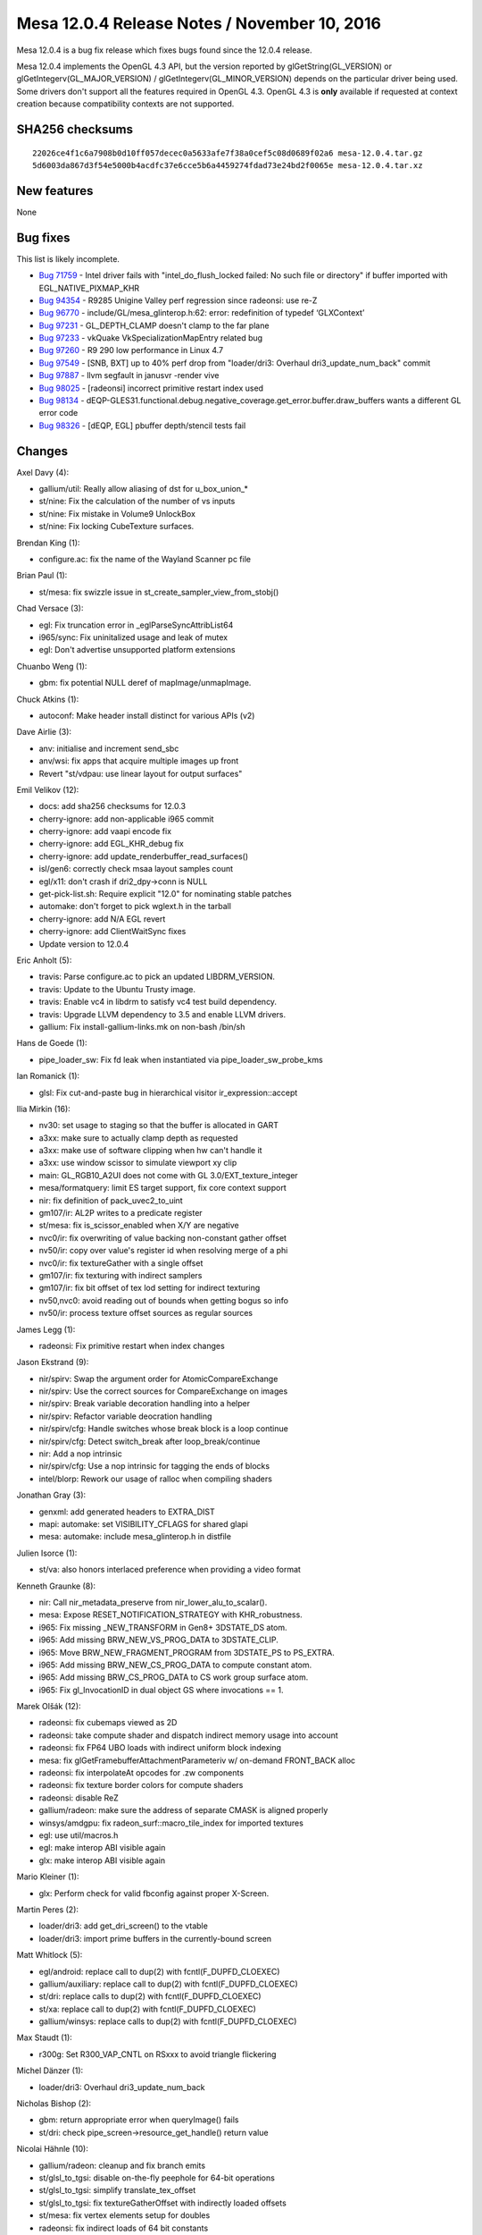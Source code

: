 Mesa 12.0.4 Release Notes / November 10, 2016
=============================================

Mesa 12.0.4 is a bug fix release which fixes bugs found since the 12.0.4
release.

Mesa 12.0.4 implements the OpenGL 4.3 API, but the version reported by
glGetString(GL_VERSION) or glGetIntegerv(GL_MAJOR_VERSION) /
glGetIntegerv(GL_MINOR_VERSION) depends on the particular driver being
used. Some drivers don't support all the features required in OpenGL
4.3. OpenGL 4.3 is **only** available if requested at context creation
because compatibility contexts are not supported.

SHA256 checksums
----------------

::

   22026ce4f1c6a7908b0d10ff057decec0a5633afe7f38a0cef5c08d0689f02a6 mesa-12.0.4.tar.gz
   5d6003da867d3f54e5000b4acdfc37e6cce5b6a4459274fdad73e24bd2f0065e mesa-12.0.4.tar.xz

New features
------------

None

Bug fixes
---------

This list is likely incomplete.

-  `Bug 71759 <https://bugs.freedesktop.org/show_bug.cgi?id=71759>`__ -
   Intel driver fails with "intel_do_flush_locked failed: No such file
   or directory" if buffer imported with EGL_NATIVE_PIXMAP_KHR
-  `Bug 94354 <https://bugs.freedesktop.org/show_bug.cgi?id=94354>`__ -
   R9285 Unigine Valley perf regression since radeonsi: use re-Z
-  `Bug 96770 <https://bugs.freedesktop.org/show_bug.cgi?id=96770>`__ -
   include/GL/mesa_glinterop.h:62: error: redefinition of typedef
   ‘GLXContext’
-  `Bug 97231 <https://bugs.freedesktop.org/show_bug.cgi?id=97231>`__ -
   GL_DEPTH_CLAMP doesn't clamp to the far plane
-  `Bug 97233 <https://bugs.freedesktop.org/show_bug.cgi?id=97233>`__ -
   vkQuake VkSpecializationMapEntry related bug
-  `Bug 97260 <https://bugs.freedesktop.org/show_bug.cgi?id=97260>`__ -
   R9 290 low performance in Linux 4.7
-  `Bug 97549 <https://bugs.freedesktop.org/show_bug.cgi?id=97549>`__ -
   [SNB, BXT] up to 40% perf drop from "loader/dri3: Overhaul
   dri3_update_num_back" commit
-  `Bug 97887 <https://bugs.freedesktop.org/show_bug.cgi?id=97887>`__ -
   llvm segfault in janusvr -render vive
-  `Bug 98025 <https://bugs.freedesktop.org/show_bug.cgi?id=98025>`__ -
   [radeonsi] incorrect primitive restart index used
-  `Bug 98134 <https://bugs.freedesktop.org/show_bug.cgi?id=98134>`__ -
   dEQP-GLES31.functional.debug.negative_coverage.get_error.buffer.draw_buffers
   wants a different GL error code
-  `Bug 98326 <https://bugs.freedesktop.org/show_bug.cgi?id=98326>`__ -
   [dEQP, EGL] pbuffer depth/stencil tests fail

Changes
-------

Axel Davy (4):

-  gallium/util: Really allow aliasing of dst for u_box_union_\*
-  st/nine: Fix the calculation of the number of vs inputs
-  st/nine: Fix mistake in Volume9 UnlockBox
-  st/nine: Fix locking CubeTexture surfaces.

Brendan King (1):

-  configure.ac: fix the name of the Wayland Scanner pc file

Brian Paul (1):

-  st/mesa: fix swizzle issue in st_create_sampler_view_from_stobj()

Chad Versace (3):

-  egl: Fix truncation error in \_eglParseSyncAttribList64
-  i965/sync: Fix uninitalized usage and leak of mutex
-  egl: Don't advertise unsupported platform extensions

Chuanbo Weng (1):

-  gbm: fix potential NULL deref of mapImage/unmapImage.

Chuck Atkins (1):

-  autoconf: Make header install distinct for various APIs (v2)

Dave Airlie (3):

-  anv: initialise and increment send_sbc
-  anv/wsi: fix apps that acquire multiple images up front
-  Revert "st/vdpau: use linear layout for output surfaces"

Emil Velikov (12):

-  docs: add sha256 checksums for 12.0.3
-  cherry-ignore: add non-applicable i965 commit
-  cherry-ignore: add vaapi encode fix
-  cherry-ignore: add EGL_KHR_debug fix
-  cherry-ignore: add update_renderbuffer_read_surfaces()
-  isl/gen6: correctly check msaa layout samples count
-  egl/x11: don't crash if dri2_dpy->conn is NULL
-  get-pick-list.sh: Require explicit "12.0" for nominating stable
   patches
-  automake: don't forget to pick wglext.h in the tarball
-  cherry-ignore: add N/A EGL revert
-  cherry-ignore: add ClientWaitSync fixes
-  Update version to 12.0.4

Eric Anholt (5):

-  travis: Parse configure.ac to pick an updated LIBDRM_VERSION.
-  travis: Update to the Ubuntu Trusty image.
-  travis: Enable vc4 in libdrm to satisfy vc4 test build dependency.
-  travis: Upgrade LLVM dependency to 3.5 and enable LLVM drivers.
-  gallium: Fix install-gallium-links.mk on non-bash /bin/sh

Hans de Goede (1):

-  pipe_loader_sw: Fix fd leak when instantiated via
   pipe_loader_sw_probe_kms

Ian Romanick (1):

-  glsl: Fix cut-and-paste bug in hierarchical visitor
   ir_expression::accept

Ilia Mirkin (16):

-  nv30: set usage to staging so that the buffer is allocated in GART
-  a3xx: make sure to actually clamp depth as requested
-  a3xx: make use of software clipping when hw can't handle it
-  a3xx: use window scissor to simulate viewport xy clip
-  main: GL_RGB10_A2UI does not come with GL 3.0/EXT_texture_integer
-  mesa/formatquery: limit ES target support, fix core context support
-  nir: fix definition of pack_uvec2_to_uint
-  gm107/ir: AL2P writes to a predicate register
-  st/mesa: fix is_scissor_enabled when X/Y are negative
-  nvc0/ir: fix overwriting of value backing non-constant gather offset
-  nv50/ir: copy over value's register id when resolving merge of a phi
-  nvc0/ir: fix textureGather with a single offset
-  gm107/ir: fix texturing with indirect samplers
-  gm107/ir: fix bit offset of tex lod setting for indirect texturing
-  nv50,nvc0: avoid reading out of bounds when getting bogus so info
-  nv50/ir: process texture offset sources as regular sources

James Legg (1):

-  radeonsi: Fix primitive restart when index changes

Jason Ekstrand (9):

-  nir/spirv: Swap the argument order for AtomicCompareExchange
-  nir/spirv: Use the correct sources for CompareExchange on images
-  nir/spirv: Break variable decoration handling into a helper
-  nir/spirv: Refactor variable deocration handling
-  nir/spirv/cfg: Handle switches whose break block is a loop continue
-  nir/spirv/cfg: Detect switch_break after loop_break/continue
-  nir: Add a nop intrinsic
-  nir/spirv/cfg: Use a nop intrinsic for tagging the ends of blocks
-  intel/blorp: Rework our usage of ralloc when compiling shaders

Jonathan Gray (3):

-  genxml: add generated headers to EXTRA_DIST
-  mapi: automake: set VISIBILITY_CFLAGS for shared glapi
-  mesa: automake: include mesa_glinterop.h in distfile

Julien Isorce (1):

-  st/va: also honors interlaced preference when providing a video
   format

Kenneth Graunke (8):

-  nir: Call nir_metadata_preserve from nir_lower_alu_to_scalar().
-  mesa: Expose RESET_NOTIFICATION_STRATEGY with KHR_robustness.
-  i965: Fix missing \_NEW_TRANSFORM in Gen8+ 3DSTATE_DS atom.
-  i965: Add missing BRW_NEW_VS_PROG_DATA to 3DSTATE_CLIP.
-  i965: Move BRW_NEW_FRAGMENT_PROGRAM from 3DSTATE_PS to PS_EXTRA.
-  i965: Add missing BRW_NEW_CS_PROG_DATA to compute constant atom.
-  i965: Add missing BRW_CS_PROG_DATA to CS work group surface atom.
-  i965: Fix gl_InvocationID in dual object GS where invocations == 1.

Marek Olšák (12):

-  radeonsi: fix cubemaps viewed as 2D
-  radeonsi: take compute shader and dispatch indirect memory usage into
   account
-  radeonsi: fix FP64 UBO loads with indirect uniform block indexing
-  mesa: fix glGetFramebufferAttachmentParameteriv w/ on-demand
   FRONT_BACK alloc
-  radeonsi: fix interpolateAt opcodes for .zw components
-  radeonsi: fix texture border colors for compute shaders
-  radeonsi: disable ReZ
-  gallium/radeon: make sure the address of separate CMASK is aligned
   properly
-  winsys/amdgpu: fix radeon_surf::macro_tile_index for imported
   textures
-  egl: use util/macros.h
-  egl: make interop ABI visible again
-  glx: make interop ABI visible again

Mario Kleiner (1):

-  glx: Perform check for valid fbconfig against proper X-Screen.

Martin Peres (2):

-  loader/dri3: add get_dri_screen() to the vtable
-  loader/dri3: import prime buffers in the currently-bound screen

Matt Whitlock (5):

-  egl/android: replace call to dup(2) with fcntl(F_DUPFD_CLOEXEC)
-  gallium/auxiliary: replace call to dup(2) with fcntl(F_DUPFD_CLOEXEC)
-  st/dri: replace calls to dup(2) with fcntl(F_DUPFD_CLOEXEC)
-  st/xa: replace call to dup(2) with fcntl(F_DUPFD_CLOEXEC)
-  gallium/winsys: replace calls to dup(2) with fcntl(F_DUPFD_CLOEXEC)

Max Staudt (1):

-  r300g: Set R300_VAP_CNTL on RSxxx to avoid triangle flickering

Michel Dänzer (1):

-  loader/dri3: Overhaul dri3_update_num_back

Nicholas Bishop (2):

-  gbm: return appropriate error when queryImage() fails
-  st/dri: check pipe_screen->resource_get_handle() return value

Nicolai Hähnle (10):

-  gallium/radeon: cleanup and fix branch emits
-  st/glsl_to_tgsi: disable on-the-fly peephole for 64-bit operations
-  st/glsl_to_tgsi: simplify translate_tex_offset
-  st/glsl_to_tgsi: fix textureGatherOffset with indirectly loaded
   offsets
-  st/mesa: fix vertex elements setup for doubles
-  radeonsi: fix indirect loads of 64 bit constants
-  st/glsl_to_tgsi: fix atomic counter addressing
-  st/glsl_to_tgsi: fix block copies of arrays of doubles
-  st/mesa: only set primitive_restart when the restart index is in
   range
-  radeonsi: fix 64-bit loads from LDS

Samuel Pitoiset (4):

-  nvc0/ir: fix subops for IMAD
-  gk110/ir: fix wrong emission of OP_NOT
-  nvc0: use correct bufctx when invalidating CP textures
-  nvc0/ir: fix emission of IMAD with NEG modifiers

Stencel, Joanna (1):

-  egl/wayland: add missing destroy_window callback

Tapani Pälli (5):

-  egl: stop claiming support for pbuffer + msaa
-  egl/dri2: set max values for pbuffer width and height
-  egl: add check that eglCreateContext gets a valid config
-  mesa: fix error handling in DrawBuffers
-  egl: set preserved behavior for surface only if config supports it

Tim Rowley (1):

-  configure.ac: add llvm inteljitevents component if enabled

Vedran Miletić (1):

-  clover: Fix build against clang SVN >= r273191

Vinson Lee (1):

-  Revert "mesa_glinterop: remove inclusion of GLX header"
